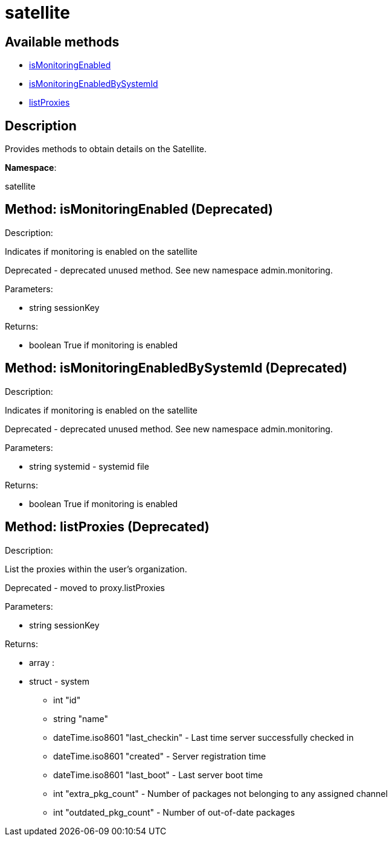 [#apidoc-satellite]
= satellite


== Available methods

* <<apidoc-satellite-isMonitoringEnabled-779538643,isMonitoringEnabled>>
* <<apidoc-satellite-isMonitoringEnabledBySystemId-1674086804,isMonitoringEnabledBySystemId>>
* <<apidoc-satellite-listProxies-36315889,listProxies>>

== Description

Provides methods to obtain details on the Satellite.

*Namespace*:

satellite


[#apidoc-satellite-isMonitoringEnabled-779538643]
== Method: isMonitoringEnabled (Deprecated)

Description:

Indicates if monitoring is enabled on the satellite


Deprecated - deprecated unused method. See new namespace admin.monitoring.


Parameters:

* [.string]#string#  sessionKey
 

Returns:

* [.boolean]#boolean#  True if monitoring is enabled
 



[#apidoc-satellite-isMonitoringEnabledBySystemId-1674086804]
== Method: isMonitoringEnabledBySystemId (Deprecated)

Description:

Indicates if monitoring is enabled on the satellite


Deprecated - deprecated unused method. See new namespace admin.monitoring.


Parameters:

* [.string]#string#  systemid - systemid file
 

Returns:

* [.boolean]#boolean#  True if monitoring is enabled
 



[#apidoc-satellite-listProxies-36315889]
== Method: listProxies (Deprecated)

Description:

List the proxies within the user's organization.


Deprecated - moved to proxy.listProxies


Parameters:

* [.string]#string#  sessionKey
 

Returns:

* [.array]#array# :
   * [.struct]#struct#  - system
     ** [.int]#int#  "id"
     ** [.string]#string#  "name"
     ** [.dateTime.iso8601]#dateTime.iso8601#  "last_checkin" - Last time server
             successfully checked in
     ** [.dateTime.iso8601]#dateTime.iso8601#  "created" - Server registration time
     ** [.dateTime.iso8601]#dateTime.iso8601#  "last_boot" - Last server boot time
     ** [.int]#int#  "extra_pkg_count" - Number of packages not belonging
             to any assigned channel
     ** [.int]#int#  "outdated_pkg_count" - Number of out-of-date packages
  
  



